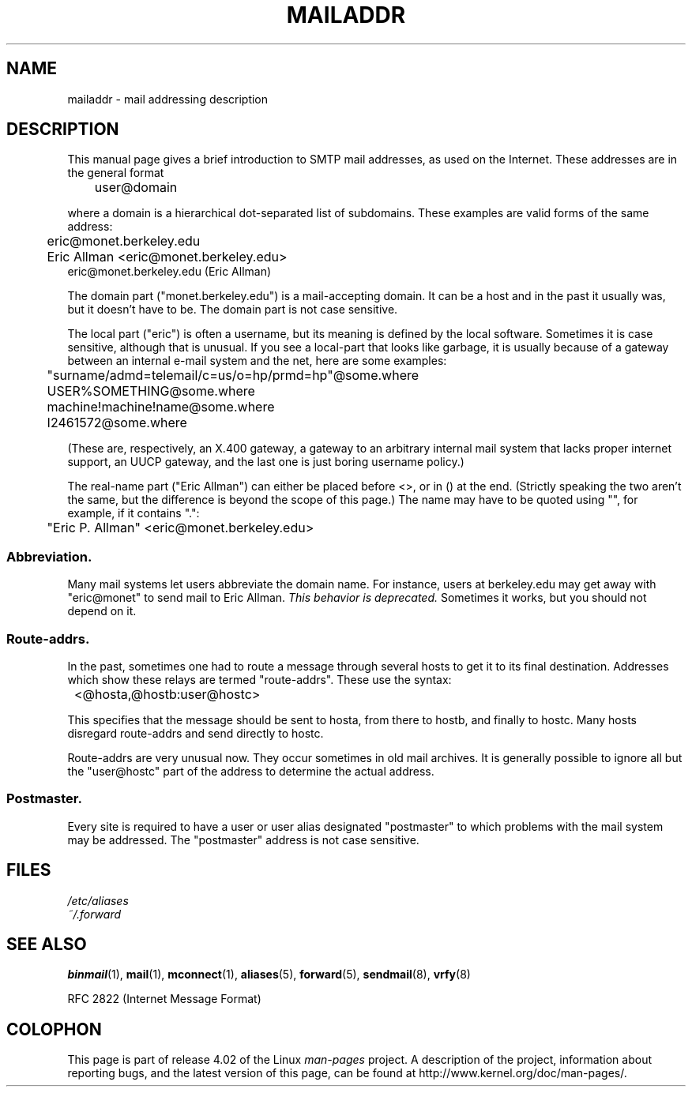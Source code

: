 .\" Copyright (c) 1983, 1987 The Regents of the University of California.
.\" All rights reserved.
.\"
.\"	@(#)mailaddr.7	6.5 (Berkeley) 2/14/89
.\"
.\" Extensively rewritten by Arnt Gulbrandsen <agulbra@troll.no>.  My
.\" changes are placed under the same copyright as the original BSD page.
.\"
.\" Adjusted by Arnt Gulbrandsen <arnt@gulbrandsen.priv.no> in 2004 to
.\" account for changes since 1995. Route-addrs are now even less
.\" common, etc. Some minor wording improvements. Same copyright.
.\"
.\" %%%LICENSE_START(PERMISSIVE_MISC)
.\" Redistribution and use in source and binary forms are permitted
.\" provided that the above copyright notice and this paragraph are
.\" duplicated in all such forms and that any documentation,
.\" advertising materials, and other materials related to such
.\" distribution and use acknowledge that the software was developed
.\" by the University of California, Berkeley.  The name of the
.\" University may not be used to endorse or promote products derived
.\" from this software without specific prior written permission.
.\" THIS SOFTWARE IS PROVIDED ``AS IS'' AND WITHOUT ANY EXPRESS OR
.\" IMPLIED WARRANTIES, INCLUDING, WITHOUT LIMITATION, THE IMPLIED
.\" WARRANTIES OF MERCHANTABILITY AND FITNESS FOR A PARTICULAR PURPOSE.
.\" %%%LICENSE_END
.\"
.TH MAILADDR 7 2004-09-15 "Linux" "Linux User's Manual"
.UC 5
.SH NAME
mailaddr \- mail addressing description
.SH DESCRIPTION
.nh
This manual page gives a brief introduction to SMTP mail addresses, as
used on the Internet.
These addresses are in the general format
.PP
	user@domain
.PP
where a domain is a hierarchical dot-separated list of subdomains.
These examples are valid forms of the same address:
.PP
	eric@monet.berkeley.edu
.br
	Eric Allman <eric@monet.berkeley.edu>
.br
        eric@monet.berkeley.edu (Eric Allman)
.PP
The domain part ("monet.berkeley.edu") is a mail-accepting domain.
It can be a host and in the past it usually was, but it doesn't have to be.
The domain part is not case sensitive.
.PP
The local part ("eric") is often a username, but its meaning is
defined by the local software.
Sometimes it is case sensitive,
although that is unusual.
If you see a local-part that looks like
garbage, it is usually because of a gateway between an internal e-mail
system and the net, here are some examples:
.PP
	"surname/admd=telemail/c=us/o=hp/prmd=hp"@some.where
.br
	USER%SOMETHING@some.where
.br
	machine!machine!name@some.where
.br
	I2461572@some.where
.PP
(These are, respectively, an X.400 gateway, a gateway to an arbitrary
internal mail system that lacks proper internet support, an UUCP
gateway, and the last one is just boring username policy.)
.PP
The real-name part ("Eric Allman") can either be placed before
<>, or in () at the end.
(Strictly speaking the two aren't the same,
but the difference is beyond the scope of this page.)
The name may have to be quoted using "", for example, if it contains ".":
.PP
	"Eric P. Allman" <eric@monet.berkeley.edu>
.SS Abbreviation.
.PP
Many mail systems let users abbreviate the domain name.
For instance,
users at berkeley.edu may get away with "eric@monet" to send mail to
Eric Allman.
.I "This behavior is deprecated."
Sometimes it works, but you should not depend on it.
.SS Route-addrs.
.PP
In the past, sometimes one had to route a message through
several hosts to get it to its final destination.
Addresses which
show these relays are termed "route-addrs".
These use the syntax:
.PP
	<@hosta,@hostb:user@hostc>
.PP
This specifies that the message should be sent to hosta, from there
to hostb, and finally to hostc.
Many hosts disregard route-addrs
and send directly to hostc.
.PP
Route-addrs are very unusual now.
They occur sometimes in old mail
archives.
It is generally possible to ignore all but the "user@hostc"
part of the address to determine the actual address.
.SS Postmaster.
.PP
Every site is required to have a user or user alias designated
"postmaster" to which problems with the mail system may be
addressed.
The "postmaster" address is not case sensitive.
.SH FILES
.I /etc/aliases
.br
.I ~/.forward
.SH SEE ALSO
.BR binmail (1),
.BR mail (1),
.BR mconnect (1),
.BR aliases (5),
.BR forward (5),
.BR sendmail (8),
.BR vrfy (8)

RFC\ 2822 (Internet Message Format)
.SH COLOPHON
This page is part of release 4.02 of the Linux
.I man-pages
project.
A description of the project,
information about reporting bugs,
and the latest version of this page,
can be found at
\%http://www.kernel.org/doc/man\-pages/.
